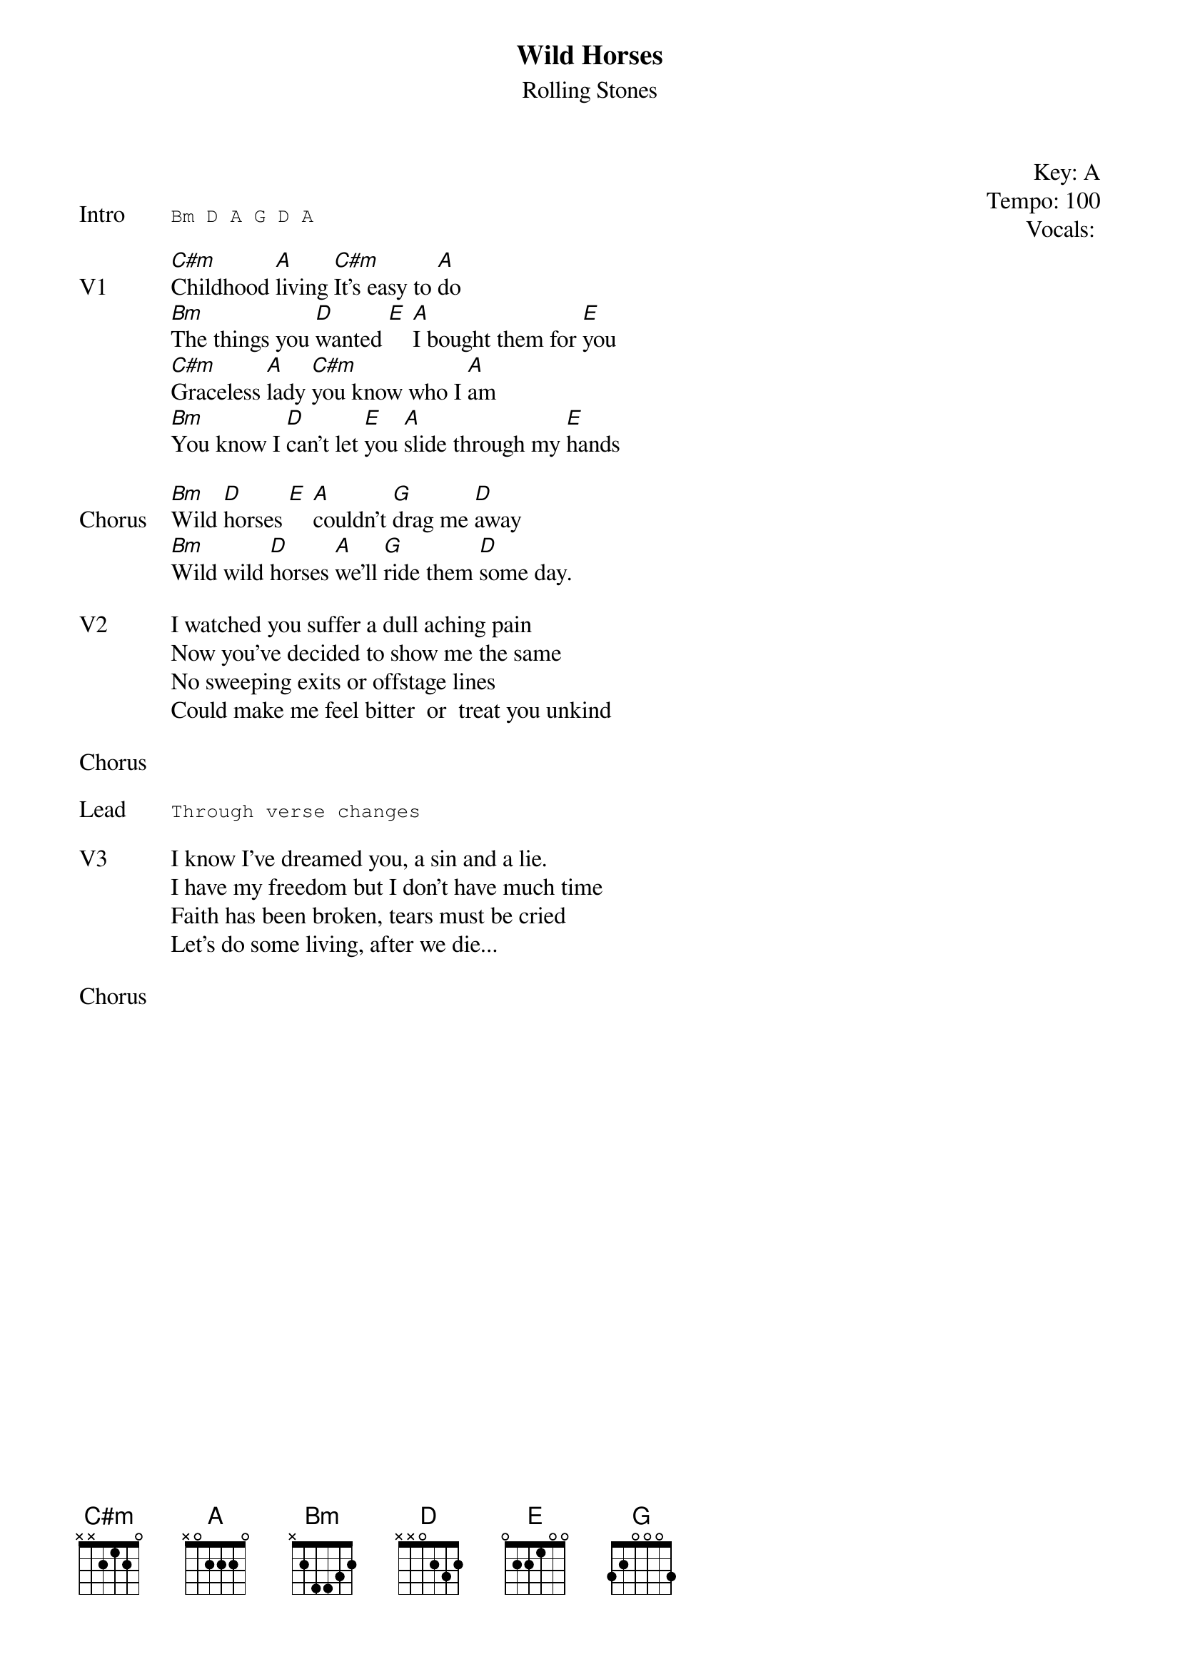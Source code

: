 {t: Wild Horses}
{st: Rolling Stones}
{key: A}
{tempo: 100}
{meta: vocals GJ}
{meta: timing 05min}

{start_of_textblock label="" flush="right" anchor="line" x="100%"}
Key: %{key}
Tempo: %{tempo}
Vocals: %{vocals}
{end_of_textblock}

{transpose: 2}

{sot: Intro}
Bm D A G D A
{eot}

{sov: V1}
[Bm]Childhood [G]living [Bm]It's easy to [G]do
[Am]The things you [C]wanted [D] [G]I bought them for [D]you
[Bm]Graceless [G]lady [Bm]you know who I [G]am
[Am]You know I [C]can't let [D]you [G]slide through my [D]hands
{eov}

{sov: Chorus}
[Am]Wild [C]horses [D] [G]couldn't [F]drag me [C]away
[Am]Wild wild [C]horses [G]we'll [F]ride them [C]some day.
{eov}

{sov: V2}
I watched you suffer a dull aching pain
Now you've decided to show me the same
No sweeping exits or offstage lines
Could make me feel bitter  or  treat you unkind
{eov}

{sov: Chorus}
<i> </i>
{eov}

{sot: Lead}
Through verse changes
{eot}

{sov: V3}
I know I've dreamed you, a sin and a lie.
I have my freedom but I don't have much time  
Faith has been broken, tears must be cried
Let's do some living, after we die...
{eov}

{sov: Chorus}
<i> </i>
{eov}


